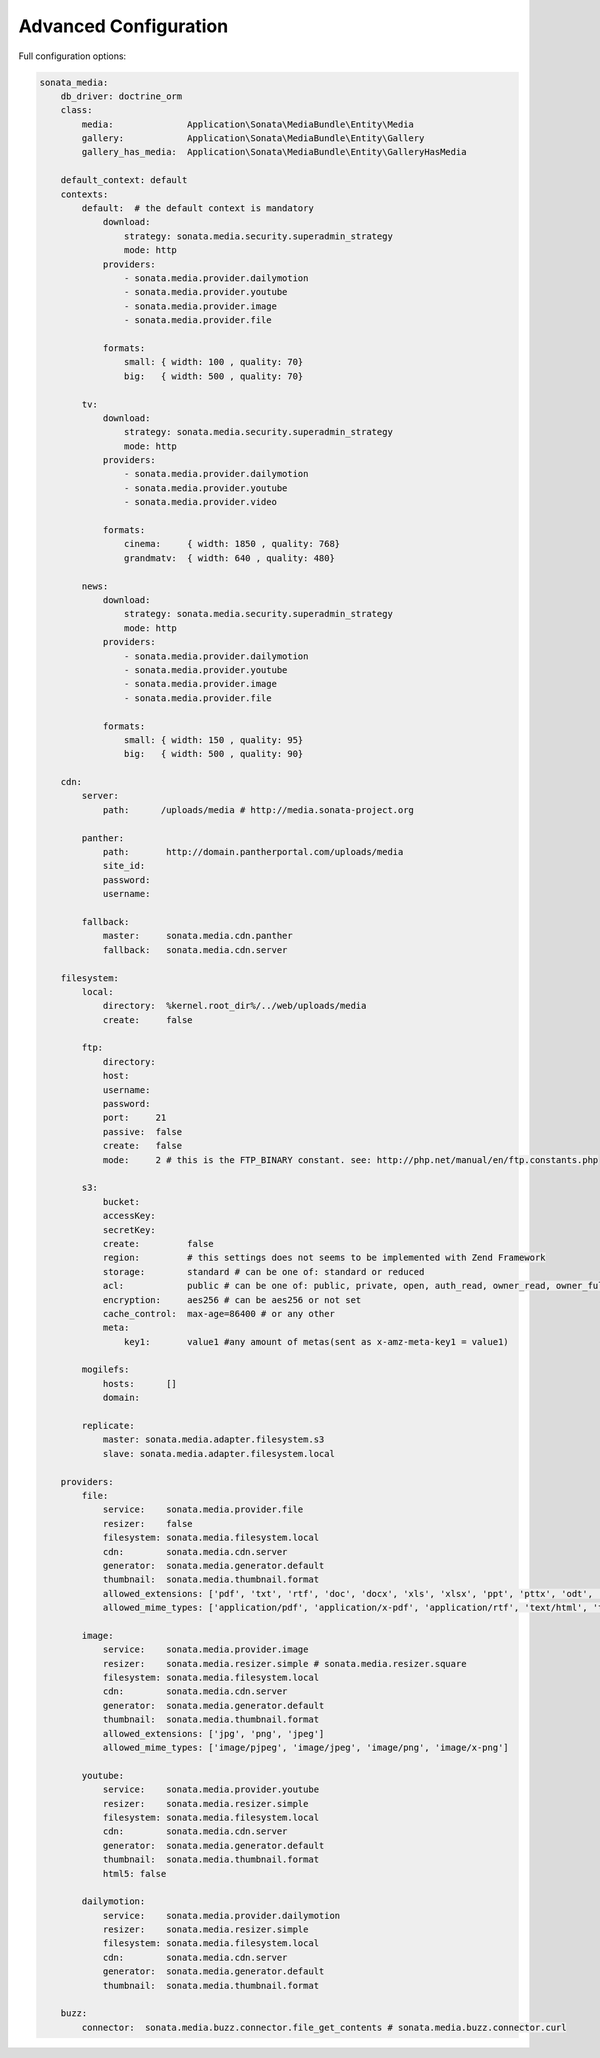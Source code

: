 Advanced Configuration
======================

Full configuration options:

.. code-block:: yaml

    sonata_media:
        db_driver: doctrine_orm
        class:
            media:              Application\Sonata\MediaBundle\Entity\Media
            gallery:            Application\Sonata\MediaBundle\Entity\Gallery
            gallery_has_media:  Application\Sonata\MediaBundle\Entity\GalleryHasMedia

        default_context: default
        contexts:
            default:  # the default context is mandatory
                download:
                    strategy: sonata.media.security.superadmin_strategy
                    mode: http
                providers:
                    - sonata.media.provider.dailymotion
                    - sonata.media.provider.youtube
                    - sonata.media.provider.image
                    - sonata.media.provider.file

                formats:
                    small: { width: 100 , quality: 70}
                    big:   { width: 500 , quality: 70}

            tv:
                download:
                    strategy: sonata.media.security.superadmin_strategy
                    mode: http
                providers:
                    - sonata.media.provider.dailymotion
                    - sonata.media.provider.youtube
                    - sonata.media.provider.video

                formats:
                    cinema:     { width: 1850 , quality: 768}
                    grandmatv:  { width: 640 , quality: 480}

            news:
                download:
                    strategy: sonata.media.security.superadmin_strategy
                    mode: http
                providers:
                    - sonata.media.provider.dailymotion
                    - sonata.media.provider.youtube
                    - sonata.media.provider.image
                    - sonata.media.provider.file

                formats:
                    small: { width: 150 , quality: 95}
                    big:   { width: 500 , quality: 90}

        cdn:
            server:
                path:      /uploads/media # http://media.sonata-project.org

            panther:
                path:       http://domain.pantherportal.com/uploads/media
                site_id:
                password:
                username:

            fallback:
                master:     sonata.media.cdn.panther
                fallback:   sonata.media.cdn.server

        filesystem:
            local:
                directory:  %kernel.root_dir%/../web/uploads/media
                create:     false

            ftp:
                directory:
                host:
                username:
                password:
                port:     21
                passive:  false
                create:   false
                mode:     2 # this is the FTP_BINARY constant. see: http://php.net/manual/en/ftp.constants.php

            s3:
                bucket:
                accessKey:
                secretKey:
                create:         false
                region:         # this settings does not seems to be implemented with Zend Framework
                storage:        standard # can be one of: standard or reduced
                acl:            public # can be one of: public, private, open, auth_read, owner_read, owner_full_control
                encryption:     aes256 # can be aes256 or not set
                cache_control:  max-age=86400 # or any other
                meta:
                    key1:       value1 #any amount of metas(sent as x-amz-meta-key1 = value1)

            mogilefs:
                hosts:      []
                domain:

            replicate:
                master: sonata.media.adapter.filesystem.s3
                slave: sonata.media.adapter.filesystem.local

        providers:
            file:
                service:    sonata.media.provider.file
                resizer:    false
                filesystem: sonata.media.filesystem.local
                cdn:        sonata.media.cdn.server
                generator:  sonata.media.generator.default
                thumbnail:  sonata.media.thumbnail.format
                allowed_extensions: ['pdf', 'txt', 'rtf', 'doc', 'docx', 'xls', 'xlsx', 'ppt', 'pttx', 'odt', 'odg', 'odp', 'ods', 'odc', 'odf', 'odb', 'csv', 'xml']
                allowed_mime_types: ['application/pdf', 'application/x-pdf', 'application/rtf', 'text/html', 'text/rtf', 'text/plain']

            image:
                service:    sonata.media.provider.image
                resizer:    sonata.media.resizer.simple # sonata.media.resizer.square
                filesystem: sonata.media.filesystem.local
                cdn:        sonata.media.cdn.server
                generator:  sonata.media.generator.default
                thumbnail:  sonata.media.thumbnail.format
                allowed_extensions: ['jpg', 'png', 'jpeg']
                allowed_mime_types: ['image/pjpeg', 'image/jpeg', 'image/png', 'image/x-png']

            youtube:
                service:    sonata.media.provider.youtube
                resizer:    sonata.media.resizer.simple
                filesystem: sonata.media.filesystem.local
                cdn:        sonata.media.cdn.server
                generator:  sonata.media.generator.default
                thumbnail:  sonata.media.thumbnail.format
                html5: false

            dailymotion:
                service:    sonata.media.provider.dailymotion
                resizer:    sonata.media.resizer.simple
                filesystem: sonata.media.filesystem.local
                cdn:        sonata.media.cdn.server
                generator:  sonata.media.generator.default
                thumbnail:  sonata.media.thumbnail.format

        buzz:
            connector:  sonata.media.buzz.connector.file_get_contents # sonata.media.buzz.connector.curl

